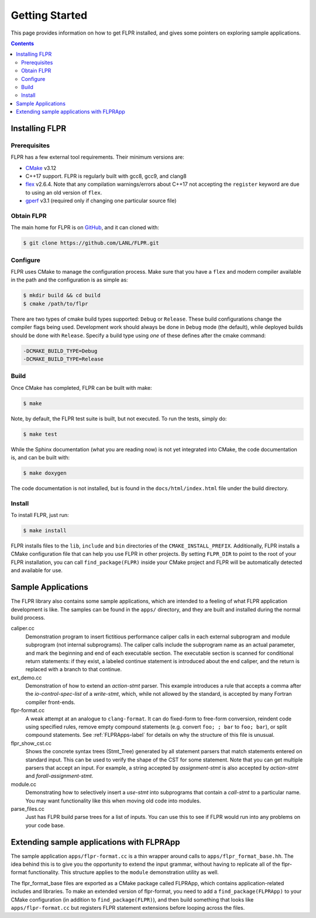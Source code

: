 .. _getting_started:

===============
Getting Started
===============

This page provides information on how to get FLPR installed, and gives
some pointers on exploring sample applications.

.. contents::


---------------
Installing FLPR
---------------

^^^^^^^^^^^^^
Prerequisites
^^^^^^^^^^^^^

FLPR has a few external tool requirements.  Their minimum versions are:

* CMake_ v3.12
* C++17 support.  FLPR is regularly built with gcc8, gcc9, and clang8
* flex_ v2.6.4.  Note that any compilation warnings/errors about C++17 not
  accepting the ``register`` keyword are due to using an old version
  of ``flex``. 
* gperf_ v3.1 (required only if changing one particular source file)

.. _CMake: https://cmake.org/download/
.. _flex: https://github.com/westes/flex/
.. _gperf: https://www.gnu.org/software/gperf/

^^^^^^^^^^^
Obtain FLPR
^^^^^^^^^^^

The main home for FLPR is on GitHub_, and it can cloned with:

.. code-block:: bash

  $ git clone https://github.com/LANL/FLPR.git

.. _GitHub: https://github.com/lanl/FLPR
  
^^^^^^^^^
Configure
^^^^^^^^^

FLPR uses CMake to manage the configuration process. Make sure that
you have a ``flex`` and modern compiler available in the path and the
configuration is as simple as:

.. code-block:: bash

  $ mkdir build && cd build
  $ cmake /path/to/flpr


There are two types of cmake build types supported: ``Debug`` or
``Release``. These build configurations change the compiler flags
being used.  Development work should always be done in ``Debug`` mode
(the default), while deployed builds should be done with
``Release``.  Specify a build type using *one* of these defines after
the cmake command:

.. code-block:: bash
		
   -DCMAKE_BUILD_TYPE=Debug
   -DCMAKE_BUILD_TYPE=Release

^^^^^
Build
^^^^^

Once CMake has completed, FLPR can be built with make:

.. code-block:: bash

  $ make

Note, by default, the FLPR test suite is built, but not executed.  To
run the tests, simply do: 

.. code-block:: bash

  $ make test

While the Sphinx documentation (what you are reading now) is not yet
integrated into CMake, the code documentation is, and can be built with:

.. code-block:: bash

  $ make doxygen

The code documentation is not installed, but is found in the
``docs/html/index.html`` file under the build directory.

^^^^^^^
Install
^^^^^^^

To install FLPR, just run:

.. code-block:: bash

  $ make install

FLPR installs files to the ``lib``, ``include`` and ``bin``
directories of the ``CMAKE_INSTALL_PREFIX``. Additionally, FLPR
installs a CMake configuration file that can help you use FLPR in
other projects. By setting ``FLPR_DIR`` to point to the root of your
FLPR installation, you can call ``find_package(FLPR)`` inside your
CMake project and FLPR will be automatically detected and available
for use.


-------------------
Sample Applications
-------------------

The FLPR library also contains some sample applications, which are
intended to a feeling of what FLPR application development is like.
The samples can be found in the ``apps/`` directory, and they are
built and installed during the normal build process.

caliper.cc
   Demonstration program to insert fictitious performance caliper
   calls in each external subprogram and module subprogram (not
   internal subprograms).  The caliper calls include the subprogram
   name as an actual parameter, and mark the beginning and end of each
   executable section.  The executable section is scanned for
   conditional return statements: if they exist, a labeled continue
   statement is introduced about the end caliper, and the return is
   replaced with a branch to that continue.

ext_demo.cc
   Demonstration of how to extend an *action-stmt* parser.  This
   example introduces a rule that accepts a comma after the
   *io-control-spec-list* of a *write-stmt*, which, while not allowed
   by the standard, is accepted by many Fortran compiler front-ends.

flpr-format.cc
   A weak attempt at an analogue to ``clang-format``.  It can do
   fixed-form to free-form conversion, reindent code using specified
   rules, remove empty compound statements (e.g. convert ``foo; ;
   bar`` to ``foo; bar``), or split compound statements. See
   :ref:`FLPRApps-label` for details on why the structure of this file
   is unusual.

flpr_show_cst.cc
   Shows the concrete syntax trees (Stmt_Tree) generated
   by all statement parsers that match statements entered on standard
   input.  This can be used to verify the shape of the CST for some
   statement.  Note that you can get multiple parsers that accept an
   input.  For example, a string accepted by *assignment-stmt* is also
   accepted by *action-stmt* and *forall-assignment-stmt*.
   
module.cc
   Demonstrating how to selectively insert a *use-stmt* into
   subprograms that contain a *call-stmt* to a particular name.  You
   may want functionality like this when moving old code into modules.

parse_files.cc
   Just has FLPR build parse trees for a list of inputs.  You can use
   this to see if FLPR would run into any problems on your code base.


.. _FLPRApps-label:

------------------------------------------
Extending sample applications with FLPRApp
------------------------------------------

The sample application ``apps/flpr-format.cc`` is a thin wrapper
around calls to ``apps/flpr_format_base.hh``.  The idea behind this is
to give you the opportunity to extend the input grammar, without
having to replicate all of the flpr-format functionality.  This
structure applies to the ``module`` demonstration utility as well.

The flpr_format_base files are exported as a CMake package called
FLPRApp, which contains application-related includes and libraries.
To make an extended version of flpr-format, you need to add a
``find_package(FLPRApp)`` to your CMake configuration (in addition to
``find_package(FLPR)``), and then build something that looks like
``apps/flpr-format.cc`` but registers FLPR statement extensions before
looping across the files.


